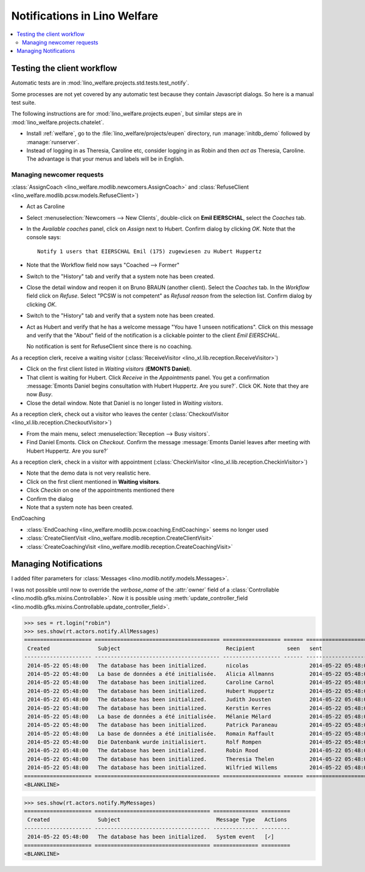 .. _welfare.specs.notify:

=============================
Notifications in Lino Welfare
=============================

.. How to test only this document:

    $ python setup.py test -s tests.SpecsTests.test_notify

    doctest init:

    >>> from lino import startup
    >>> startup('lino_welfare.projects.std.settings.doctests')
    >>> from lino.api.doctest import *

.. contents:: 
   :local:
   :depth: 2



Testing the client workflow
===========================

Automatic tests are in :mod:`lino_welfare.projects.std.tests.test_notify`.

Some processes are not yet covered by any automatic test because they
contain Javascript dialogs.  So here is a manual test suite.

The following instructions are for :mod:`lino_welfare.projects.eupen`,
but similar steps are in :mod:`lino_welfare.projects.chatelet`.

- Install :ref:`welfare`, go to the
  :file:`lino_welfare/projects/eupen` directory, run
  :manage:`initdb_demo` followed by :manage:`runserver`.

- Instead of logging in as Theresia, Caroline etc, consider logging in
  as Robin and then *act as* Theresia, Caroline.  The advantage is
  that your menus and labels will be in English.


Managing newcomer requests
--------------------------

:class:`AssignCoach
<lino_welfare.modlib.newcomers.AssignCoach>` and :class:`RefuseClient
<lino_welfare.modlib.pcsw.models.RefuseClient>`)

- Act as Caroline

- Select :menuselection:`Newcomers --> New Clients`,
  double-click on **Emil EIERSCHAL**, select the `Coaches` tab.

- In the `Available coaches` panel, click on `Assign` next to Hubert.
  Confirm dialog by clicking `OK`.  Note that the console says::

    Notify 1 users that EIERSCHAL Emil (175) zugewiesen zu Hubert Huppertz

- Note that the Workflow field now says "Coached --> Former"

- Switch to the "History" tab and verify that a system note has been
  created.

- Close the detail window and reopen it on Bruno BRAUN (another
  client).  Select the `Coaches` tab.  In the `Workflow` field click
  on `Refuse`.  Select "PCSW is not competent" as `Refusal reason`
  from the selection list.  Confirm dialog by clicking `OK`.

- Switch to the "History" tab and verify that a system note has been
  created.

- Act as Hubert and verify that he has a welcome message "You have 1
  unseen notifications".  Click on this message and verify that the
  "About" field of the notification is a clickable pointer to the
  client *Emil EIERSCHAL*.

  No notification is sent for RefuseClient since there is no coaching.


As a reception clerk, receive a waiting visitor
(:class:`ReceiveVisitor <lino_xl.lib.reception.ReceiveVisitor>`)


- Click on the first client listed in `Waiting visitors` (**EMONTS
  Daniel**).
- That client is waiting for Hubert.  Click `Receive` in the
  `Appointments` panel.  You get a confirmation :message:`Emonts
  Daniel begins consultation with Hubert Huppertz. Are you sure?`.
  Click OK. Note that they are now `Busy`.
- Close the detail window. Note that Daniel is no longer listed in
  `Waiting visitors`.


As a reception clerk, check out a visitor who leaves the center
(:class:`CheckoutVisitor <lino_xl.lib.reception.CheckoutVisitor>`)

- From the main menu, select :menuselection:`Reception --> Busy
  visitors`.

- Find Daniel Emonts. Click on `Checkout`. Confirm the message
  :message:`Emonts Daniel leaves after meeting with Hubert
  Huppertz. Are you sure?`


As a reception clerk, check in a visitor with appointment
(:class:`CheckinVisitor <lino_xl.lib.reception.CheckinVisitor>`)

- Note that the demo data is not very realistic here.

- Click on the first client mentioned in **Waiting visitors**.

- Click `Checkin` on one of the appointments mentioned there

- Confirm the dialog

- Note that a system note has been created.

EndCoaching

- :class:`EndCoaching <lino_welfare.modlib.pcsw.coaching.EndCoaching>`
  seems no longer used

- :class:`CreateClientVisit <lino_welfare.modlib.reception.CreateClientVisit>` 
- :class:`CreateCoachingVisit
  <lino_welfare.modlib.reception.CreateCoachingVisit>`




Managing Notifications
======================

I added filter parameters for :class:`Messages
<lino.modlib.notify.models.Messages>`.

I was not possible until now to override the `verbose_name` of the
:attr:`owner` field of a :class:`Controllable
<lino.modlib.gfks.mixins.Controllable>`.  Now it is possible using
:meth:`update_controller_field
<lino.modlib.gfks.mixins.Controllable.update_controller_field>`.


>>> ses = rt.login("robin")
>>> ses.show(rt.actors.notify.AllMessages)
===================== ======================================= ================== ====== =====================
 Created               Subject                                 Recipient          seen   sent
--------------------- --------------------------------------- ------------------ ------ ---------------------
 2014-05-22 05:48:00   The database has been initialized.      nicolas                   2014-05-22 05:48:00
 2014-05-22 05:48:00   La base de données a été initialisée.   Alicia Allmanns           2014-05-22 05:48:00
 2014-05-22 05:48:00   The database has been initialized.      Caroline Carnol           2014-05-22 05:48:00
 2014-05-22 05:48:00   The database has been initialized.      Hubert Huppertz           2014-05-22 05:48:00
 2014-05-22 05:48:00   The database has been initialized.      Judith Jousten            2014-05-22 05:48:00
 2014-05-22 05:48:00   The database has been initialized.      Kerstin Kerres            2014-05-22 05:48:00
 2014-05-22 05:48:00   La base de données a été initialisée.   Mélanie Mélard            2014-05-22 05:48:00
 2014-05-22 05:48:00   The database has been initialized.      Patrick Paraneau          2014-05-22 05:48:00
 2014-05-22 05:48:00   La base de données a été initialisée.   Romain Raffault           2014-05-22 05:48:00
 2014-05-22 05:48:00   Die Datenbank wurde initialisiert.      Rolf Rompen               2014-05-22 05:48:00
 2014-05-22 05:48:00   The database has been initialized.      Robin Rood                2014-05-22 05:48:00
 2014-05-22 05:48:00   The database has been initialized.      Theresia Thelen           2014-05-22 05:48:00
 2014-05-22 05:48:00   The database has been initialized.      Wilfried Willems          2014-05-22 05:48:00
===================== ======================================= ================== ====== =====================
<BLANKLINE>

>>> ses.show(rt.actors.notify.MyMessages)
===================== ==================================== ============== =========
 Created               Subject                              Message Type   Actions
--------------------- ------------------------------------ -------------- ---------
 2014-05-22 05:48:00   The database has been initialized.   System event   [✓]
===================== ==================================== ============== =========
<BLANKLINE>

